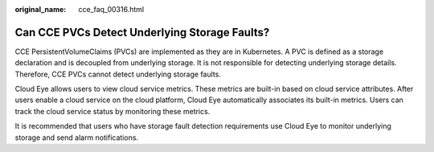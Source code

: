 :original_name: cce_faq_00316.html

.. _cce_faq_00316:

Can CCE PVCs Detect Underlying Storage Faults?
==============================================

CCE PersistentVolumeClaims (PVCs) are implemented as they are in Kubernetes. A PVC is defined as a storage declaration and is decoupled from underlying storage. It is not responsible for detecting underlying storage details. Therefore, CCE PVCs cannot detect underlying storage faults.

Cloud Eye allows users to view cloud service metrics. These metrics are built-in based on cloud service attributes. After users enable a cloud service on the cloud platform, Cloud Eye automatically associates its built-in metrics. Users can track the cloud service status by monitoring these metrics.

It is recommended that users who have storage fault detection requirements use Cloud Eye to monitor underlying storage and send alarm notifications.
